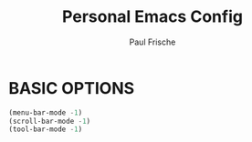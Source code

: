 #+TITLE:Personal Emacs Config
#+AUTHOR: Paul Frische
#+STARTUP: showeverything
#+OPTIONS: toc:2

* BASIC OPTIONS

#+begin_src emacs-lisp
  (menu-bar-mode -1)
  (scroll-bar-mode -1)
  (tool-bar-mode -1)
#+end_src
